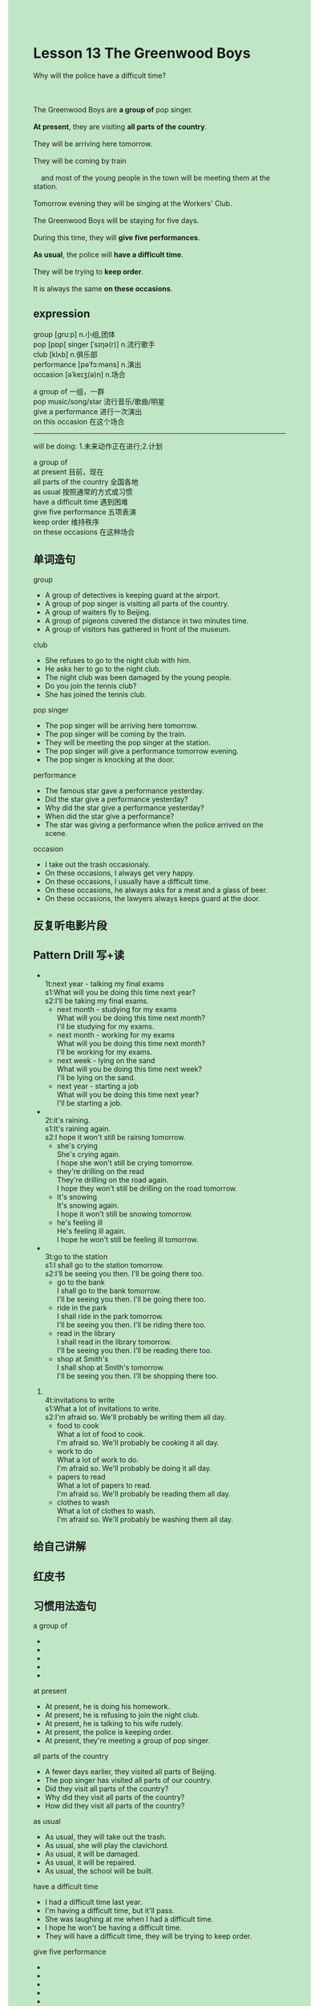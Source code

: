 #+OPTIONS: \n:t toc:nil num:nil html-postamble:nil
#+HTML_HEAD_EXTRA: <style>body {background: rgb(193, 230, 198) !important;}</style>
* Lesson 13 The Greenwood Boys  

#+begin_verse
Why will the police have a difficult time?

The Greenwood Boys are *a group of* pop singer.
*At present*, they are visiting *all parts of the country*.
They will be arriving here tomorrow.
They will be coming by train
	and most of the young people in the town will be meeting them at the station.
Tomorrow evening they will be singing at the Workers' Club.
The Greenwood Boys will be staying for five days.
During this time, they will *give five performances*.
*As usual*, the police will *have a difficult time*.
They will be trying to *keep order*.
It is always the same *on these occasions*.  
#+end_verse
** expression
group [ɡruːp] n.小组,团体
pop [pɒp] singer [ˈsɪŋə(r)] n.流行歌手
club [klʌb] n.俱乐部
performance [pəˈfɔːməns] n.演出
occasion [əˈkeɪʒ(ə)n] n.场合

a group of 一组，一群
pop music/song/star 流行音乐/歌曲/明星
give a performance 进行一次演出
on this occasion 在这个场合

--------------------
will be doing: 1.未来动作正在进行;2.计划

a group of
at present 目前，现在
all parts of the country 全国各地
as usual 按照通常的方式或习惯
have a difficult time 遇到困难
give five performance 五项表演
keep order 维持秩序
on these occasions 在这种场合


** 单词造句
group
- A group of detectives is keeping guard at the airport.
- A group of pop singer is visiting all parts of the country.
- A group of waiters fly to Beijing.
- A group of pigeons covered the distance in two minutes time.
- A group of visitors has gathered in front of the museum.
club
- She refuses to go to the night club with him.
- He asks her to go to the night club.
- The night club was been damaged by the young people.
- Do you join the tennis club?
- She has joined the tennis club.
pop singer
- The pop singer will be arriving here tomorrow.
- The pop singer will be coming by the train.
- They will be meeting the pop singer at the station.
- The pop singer will give a performance tomorrow evening.
- The pop singer is knocking at the door.
performance
- The famous star gave a performance yesterday.
- Did the star give a performance yesterday?
- Why did the star give a performance yesterday?
- When did the star give a performance?
- The star was giving a performance when the police arrived on the scene.
occasion
- I take out the trash occasionaly.
- On these occasions, I always get very happy.
- On these occasions, I usually have a difficult time.
- On these occasions, he always asks for a meat and a glass of beer.
- On these occasions, the lawyers always keeps guard at the door.
** 反复听电影片段
** Pattern Drill 写+读
-
		1t:next year - talking my final exams
		s1:What will you be doing this time next year?
		s2:I'll be taking my final exams.
	 - next month - studying for my exams
		What will you be doing this time next month?
		I'll be studying for my exams.
	 - next month - working for my exams
		What will you be doing this time next month?
		I'll be working for my exams.
	 - next week - lying on the sand
		What will you be doing this time next week?
		I'll be lying on the sand.
	 - next year - starting a job
		 What will you be doing this time next year?
		 I'll be starting a job.
-
		2t:it's raining.
		s1:It's raining again.
		s2:I hope it won't still be raining tomorrow.
	 - she's crying
		She's crying again.
		I hope she won't still be crying tomorrow.
	 - they're drilling on the read
		They're drilling on the road again.
		I hope they won't still be drilling on the road tomorrow.
	 - It's snowing
		It's snowing again.
		I hope it won't still be snowing tomorrow.
	 - he's feeling ill
		He's feeling ill again.
		I hope he won't still be feeling ill tomorrow.
-
		3t:go to the station
		s1:I shall go to the station tomorrow.
		s2:I'll be seeing you then. I'll be going there too.
	 - go to the bank
		I shall go to the bank tomorrow.
		I'll be seeing you then. I'll be going there too.
	 - ride in the park
		I shall ride in the park tomorrow.
		I'll be seeing you then. I'll be riding there too.
	 - read in the library
		I shall read in the library tomorrow.
		I'll be seeing you then. I'll be reading there too.
	 - shop at Smith's
		I shall shop at Smith's tomorrow.
		I'll be seeing you then. I'll be shopping there too.
4.
	 4t:invitations to write
	 s1:What a lot of invitations to write.
	 s2:I'm afraid so. We'll probably be writing them all day.
	 - food to cook
		What a lot of food to cook.
		I'm afraid so. We'll probably be cooking it all day.
	 - work to do
		What a lot of work to do.
		I'm afraid so. We'll probably be doing it all day.
	 - papers to read
		What a lot of papers to read.
		I'm afraid so. We'll probably be reading them all day.
	 - clothes to wash
		What a lot of clothes to wash.
		I'm afraid so. We'll probably be washing them all day.

** 给自己讲解
** 红皮书
** 习惯用法造句
a group of
-
-
-
-
-
at present
- At present, he is doing his homework.
- At present, he is refusing to join the night club.
- At present, he is talking to his wife rudely.
- At present, the police is keeping order.
- At present, they're meeting a group of pop singer.
all parts of the country
- A fewer days earlier, they visited all parts of Beijing.
- The pop singer has visited all parts of our country.
- Did they visit all parts of the country?
- Why did they visit all parts of the country?
- How did they visit all parts of the country?
as usual
- As usual, they will take out the trash.
- As usual, she will play the clavichord.
- As usual, it will be damaged.
- As usual, it will be repaired.
- As usual, the school will be built.
have a difficult time
- I had a difficult time last year.
- I'm having a difficult time, but it'll pass.
- She was laughing at me when I had a difficult time.
- I hope he won't be having a difficult time.
- They will have a difficult time, they will be trying to keep order.
give five performance
-
-
-
-
-
keep order
- They'll be trying to keep order.
- Will they be trying to keep order?
- How do a crowd of people keep order?
- Why do a crowd of people keep order?
- At present, he is keeping order.
on these occassions
- On these occassions, I always get very angry.
- On these occassions, it's the same.
- On these occassions, he reads his book.
- On these occassions, he always asks for a meat.
- On these occassions, the night club is always open.
** 跟读至背诵
** Ask me if 写+读
1. The Greenwood Boys are a group of pop singers.
	 Who are the Greenwood Boys?
2. They are visiting all parts of the country at present.
		Which parts of the country are they visiting at present?
		When are they visiting all parts of the country?
3. They'll be arriving here tomorrow.
		When will they be arriving here?
4. They'll be coming by train.
		How will they be coming?
5. Most of the young people in the town will be meeting them.
		Who will most of the young people in the town be meeting?
		How many of the young people in the town will be meeting them?
6. They'll be waiting at the station.
	 Where will they be waiting?
7. The Greenwood Boys will be staying for five days.
	 How long will the Greenwood Boys be staying?
	 Where will the Greenwood Boys be staying for five days?
8. They will give five performances.
	 How many performances will they give?
	 Where will they give five performances?
	 Who will give five performances?
9. They'll be singing at the workers' club tomorrow.
	 Where will they be singing?
	 When will they be singing at the workers' club.
** 摘要写作
The Greenwood Boys are pop singers.
They will be arriving here tomorrow.
Most of the young people in the town will be meeting them at the station.
They will give five performances in five days.
As usual, police will be trying to keep order.
** tell the story 口语
** Topics for discussion
1. Describe a concert you have been to, or heard about.
2. What do you think you'll be doing this time next year?
3. Do you prefer pop or classical songs/singers? why?
